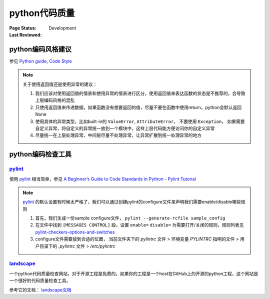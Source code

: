﻿.. _`code quality check`:

=========================
python代码质量
=========================

:Page Status: Development
:Last Reviewed: 


python编码风格建议
=========================

参见 `Python guide, Code Style <http://docs.python-guide.org/en/latest/writing/style/>`_

.. note::

    关于使用返回值还是使用异常的建议：
    
    1. 我们应该对使用返回值的情景和使用异常的情景进行区分，使用返回值来表达函数的状态是不推荐的，会导致上层编码风格的混乱
    2. 只使用返回值来传递数据，如果函数没有想要返回的值，尽量不要在函数中使用return，python会默认返回None
    3. 使用具体的异常类型，比如built-in的 ``ValueError``, ``AttributeError``， 不要使用 ``Exception``， 如果需要自定义异常，将自定义的异常统一放到一个模块中，这样上层代码能方便访问你的自定义异常
    4. 尽量统一在上层处理异常，中间层尽量不处理异常，让异常扩散到统一处理异常的地方

python编码检查工具
=========================

`pylint <https://pypi.python.org/pypi/pylint>`_
--------------------------------------------------

使用 `pylint <https://pypi.python.org/pypi/pylint>`_ 相当简单，参见 `A Beginner’s Guide to Code Standards in Python - Pylint Tutorial <http://docs.pylint.org/tutorial.html>`_

.. note::

    `pylint <https://pypi.python.org/pypi/pylint>`_ 的默认设置有时候太严格了，我们可以通过创建pylint的configure文件来声明我们需要enable/disable哪些规则
    
    1. 首先，我们生成一份sample configure文件， ``pylint --generate-rcfile sample_config``
    2. 在文件中找到 ``[MESSAGES CONTROL]`` 段，设置 ``enable=`` ``disable=`` 为需要打开/关闭的规则，规则列表见 `pylint-checkers-options-and-switches <http://docs.pylint.org/features.html#pylint-checkers-options-and-switches>`_
    3. configure文件需要放到合适的位置， 当前文件夹下的 *pylintrc* 文件 > 环境变量 `PYLINTRC` 指明的文件 > 用户目录下的 *.pylintrc* 文件 > */etc/pylintrc*

`landscape <https://landscape.io/>`_
---------------------------------------------------

一个python代码质量检查网站，对于开源工程是免费的。如果你的工程是一个host在GitHub上的开源的python工程，这个网站是一个很好的代码质量检查工具。

参考它的文档： `landscape文档 <https://docs.landscape.io/#>`_
